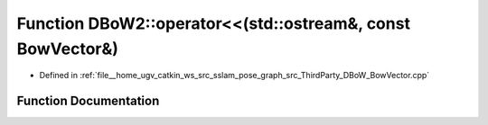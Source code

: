 .. _exhale_function_namespaceDBoW2_1a06d2058b1bde1cdc49f277fec62073e2:

Function DBoW2::operator<<(std::ostream&, const BowVector&)
===========================================================

- Defined in :ref:`file__home_ugv_catkin_ws_src_sslam_pose_graph_src_ThirdParty_DBoW_BowVector.cpp`


Function Documentation
----------------------


.. doxygenfunction:: DBoW2::operator<<(std::ostream&, const BowVector&)
